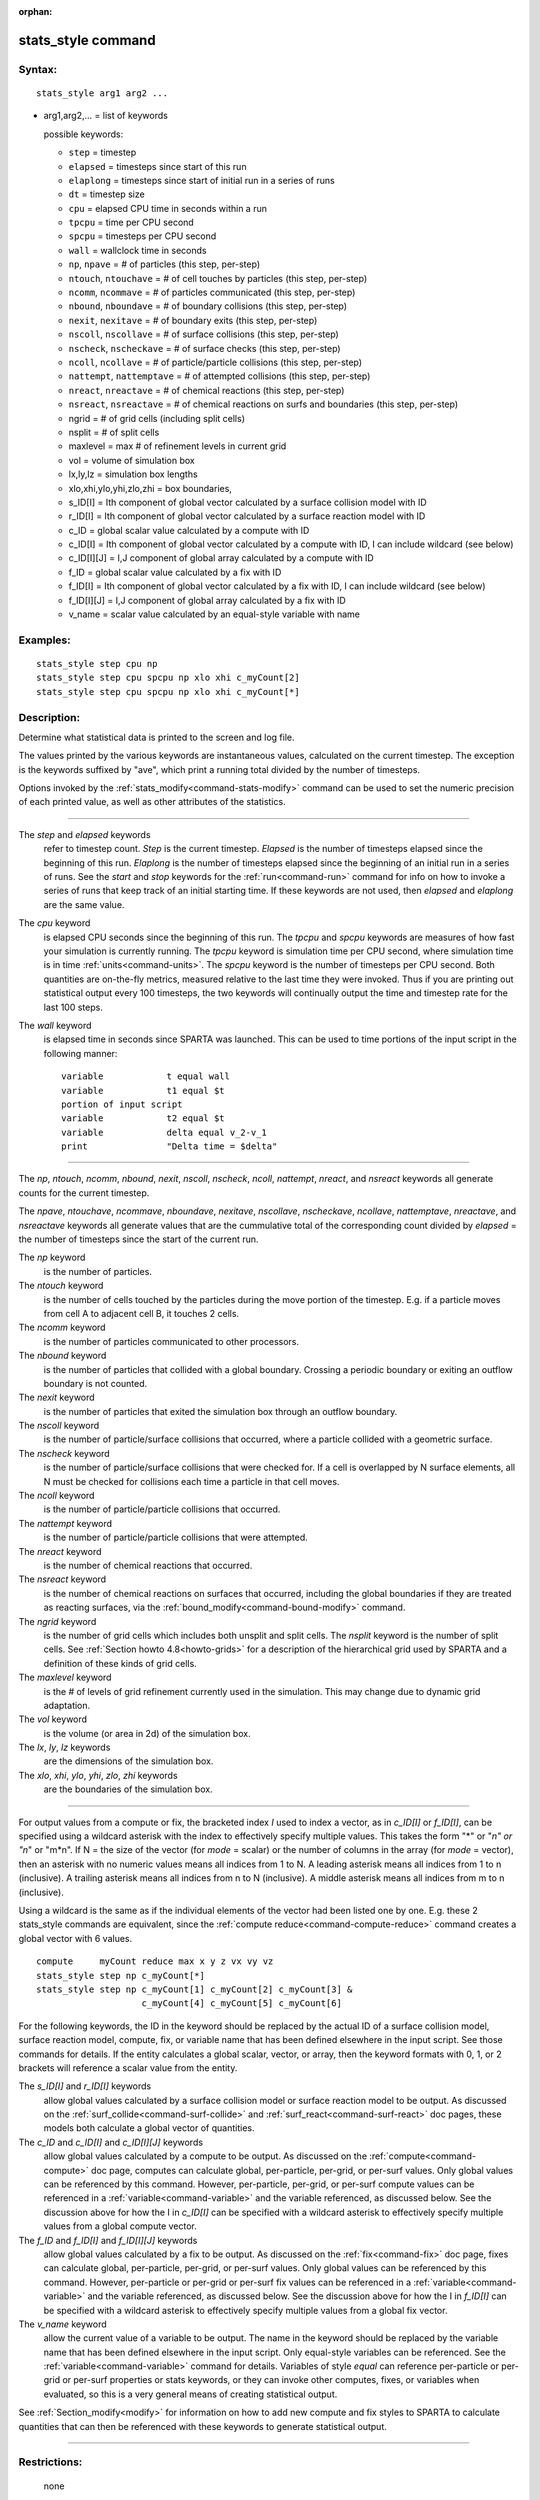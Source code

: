 :orphan:

.. index:: stats_style



.. _command-stats-style:

###################
stats_style command
###################


*******
Syntax:
*******

::

   stats_style arg1 arg2 ... 

-  arg1,arg2,... = list of keywords

   possible keywords:

   - ``step`` = timestep
   - ``elapsed`` = timesteps since start of this run
   - ``elaplong`` = timesteps since start of initial run in a series of runs
   - ``dt`` = timestep size
   - ``cpu`` = elapsed CPU time in seconds within a run
   - ``tpcpu`` = time per CPU second
   - ``spcpu`` = timesteps per CPU second
   - ``wall`` = wallclock time in seconds
   - ``np``, ``npave`` = # of particles (this step, per-step)
   - ``ntouch``, ``ntouchave`` = # of cell touches by particles (this step, per-step)
   - ``ncomm``, ``ncommave`` = # of particles communicated (this step, per-step)
   - ``nbound``, ``nboundave`` = # of boundary collisions (this step, per-step)
   - ``nexit``, ``nexitave`` = # of boundary exits (this step, per-step)
   - ``nscoll``, ``nscollave`` = # of surface collisions (this step, per-step)
   - ``nscheck``, ``nscheckave`` = # of surface checks (this step, per-step)
   - ``ncoll``, ``ncollave`` = # of particle/particle collisions (this step, per-step)
   - ``nattempt``, ``nattemptave`` = # of attempted collisions (this step, per-step)
   - ``nreact``, ``nreactave`` = # of chemical reactions (this step, per-step)
   - ``nsreact``, ``nsreactave`` = # of chemical reactions on surfs and boundaries (this step, per-step)
   - ngrid = # of grid cells (including split cells)
   - nsplit = # of split cells
   - maxlevel = max # of refinement levels in current grid
   - vol = volume of simulation box
   - lx,ly,lz = simulation box lengths
   - xlo,xhi,ylo,yhi,zlo,zhi = box boundaries,
   - s_ID[I] = Ith component of global vector calculated by a surface collision model with ID
   - r_ID[I] = Ith component of global vector calculated by a surface reaction model with ID
   - c_ID = global scalar value calculated by a compute with ID
   - c_ID[I] = Ith component of global vector calculated by a compute with ID, I can include wildcard (see below)
   - c_ID[I][J] = I,J component of global array calculated by a compute with ID
   - f_ID = global scalar value calculated by a fix with ID
   - f_ID[I] = Ith component of global vector calculated by a fix with ID, I can include wildcard (see below)
   - f_ID[I][J] = I,J component of global array calculated by a fix with ID
   - v_name = scalar value calculated by an equal-style variable with name 

*********
Examples:
*********

::

   stats_style step cpu np
   stats_style step cpu spcpu np xlo xhi c_myCount[2]
   stats_style step cpu spcpu np xlo xhi c_myCount[*] 

************
Description:
************

Determine what statistical data is printed to the screen and log file.

The values printed by the various keywords are instantaneous values,
calculated on the current timestep. The exception is the keywords
suffixed by "ave", which print a running total divided by the number of
timesteps.

Options invoked by the :ref:`stats_modify<command-stats-modify>` command can
be used to set the numeric precision of each printed value, as well as
other attributes of the statistics.

--------------

The *step* and *elapsed* keywords
  refer to timestep count. *Step* is the current timestep. *Elapsed* is the number of timesteps elapsed since the beginning of this run. *Elaplong* is the number of timesteps elapsed since the beginning of an initial run in a series of runs. See the *start* and *stop* keywords for the :ref:`run<command-run>` command for info on how to invoke a series of runs that keep track of an initial starting time. If these keywords are not used, then *elapsed* and *elaplong* are the same value.

The *cpu* keyword
  is elapsed CPU seconds since the beginning of this run. The *tpcpu* and *spcpu* keywords are measures of how fast your simulation is currently running. The *tpcpu* keyword is simulation time per CPU second, where simulation time is in time :ref:`units<command-units>`.  The *spcpu* keyword is the number of timesteps per CPU second. Both quantities are on-the-fly metrics, measured relative to the last time they were invoked. Thus if you are printing out statistical output every 100 timesteps, the two keywords will continually output the time and timestep rate for the last 100 steps.

The *wall* keyword
  is elapsed time in seconds since SPARTA was launched.  This can be used to time portions of the input script in the following manner:

  ::
  
     variable            t equal wall
     variable            t1 equal $t
     portion of input script
     variable            t2 equal $t
     variable            delta equal v_2-v_1
     print               "Delta time = $delta" 
  
--------------

The *np*, *ntouch*, *ncomm*, *nbound*, *nexit*, *nscoll*, *nscheck*,
*ncoll*, *nattempt*, *nreact*, and *nsreact* keywords all generate
counts for the current timestep.

The *npave*, *ntouchave*, *ncommave*, *nboundave*, *nexitave*,
*nscollave*, *nscheckave*, *ncollave*, *nattemptave*, *nreactave*, and
*nsreactave* keywords all generate values that are the cummulative total
of the corresponding count divided by *elapsed* = the number of
timesteps since the start of the current run.

The *np* keyword
  is the number of particles.

The *ntouch* keyword
  is the number of cells touched by the particles during the move portion of the timestep. E.g. if a particle moves from cell A to adjacent cell B, it touches 2 cells.

The *ncomm* keyword
  is the number of particles communicated to other processors.

The *nbound* keyword
  is the number of particles that collided with a global boundary. Crossing a periodic boundary or exiting an outflow boundary is not counted.

The *nexit* keyword
  is the number of particles that exited the simulation box through an outflow boundary.

The *nscoll* keyword
  is the number of particle/surface collisions that occurred, where a particle collided with a geometric surface.

The *nscheck* keyword
  is the number of particle/surface collisions that were checked for. If a cell is overlapped by N surface elements, all N must be checked for collisions each time a particle in that cell moves.

The *ncoll* keyword
  is the number of particle/particle collisions that occurred.

The *nattempt* keyword
  is the number of particle/particle collisions that were attempted.

The *nreact* keyword
  is the number of chemical reactions that occurred.

The *nsreact* keyword
  is the number of chemical reactions on surfaces that occurred, including the global boundaries if they are treated as reacting surfaces, via the :ref:`bound_modify<command-bound-modify>` command.

The *ngrid* keyword
  is the number of grid cells which includes both unsplit and split cells.  The *nsplit* keyword is the number of split cells.  See  :ref:`Section howto 4.8<howto-grids>` for a description of the hierarchical grid used by SPARTA and a definition of these kinds of grid cells.

The *maxlevel* keyword
  is the # of levels of grid refinement currently used in the simulation. This may change due to dynamic grid adaptation.

The *vol* keyword
  is the volume (or area in 2d) of the simulation box.

The *lx*, *ly*, *lz* keywords
  are the dimensions of the simulation box.

The *xlo*, *xhi*, *ylo*, *yhi*, *zlo*, *zhi* keywords
  are the boundaries of the simulation box.

--------------

For output values from a compute or fix, the bracketed index *I* used to
index a vector, as in *c_ID[I]* or *f_ID[I]*, can be specified using a
wildcard asterisk with the index to effectively specify multiple values.
This takes the form "*" or "*n" or "n*" or "m*n". If N = the size of the
vector (for *mode* = scalar) or the number of columns in the array (for
*mode* = vector), then an asterisk with no numeric values means all
indices from 1 to N. A leading asterisk means all indices from 1 to n
(inclusive). A trailing asterisk means all indices from n to N
(inclusive). A middle asterisk means all indices from m to n
(inclusive).

Using a wildcard is the same as if the individual elements of the vector
had been listed one by one. E.g. these 2 stats_style commands are
equivalent, since the :ref:`compute reduce<command-compute-reduce>` command
creates a global vector with 6 values.

::

   compute     myCount reduce max x y z vx vy vz
   stats_style step np c_myCount[*]
   stats_style step np c_myCount[1] c_myCount[2] c_myCount[3] &
                       c_myCount[4] c_myCount[5] c_myCount[6] 



For the following keywords, the ID in the keyword should be replaced by
the actual ID of a surface collision model, surface reaction model,
compute, fix, or variable name that has been defined elsewhere in the
input script. See those commands for details. If the entity calculates a
global scalar, vector, or array, then the keyword formats with 0, 1, or
2 brackets will reference a scalar value from the entity.

The *s_ID[I]* and *r_ID[I]* keywords
  allow global values calculated by a surface collision model or surface reaction model to be output. As discussed on the :ref:`surf_collide<command-surf-collide>` and :ref:`surf_react<command-surf-react>` doc pages, these models both calculate a global vector of quantities.

The *c_ID* and *c_ID[I]* and *c_ID[I][J]* keywords
  allow global values calculated by a compute to be output. As discussed on the :ref:`compute<command-compute>` doc page, computes can calculate global, per-particle, per-grid, or per-surf values. Only global values can be referenced by this command. However, per-particle, per-grid, or per-surf compute values can be referenced in a :ref:`variable<command-variable>` and the variable referenced, as discussed below. See the discussion above for how the I in *c_ID[I]* can be specified with a wildcard asterisk to effectively specify multiple values from a global compute vector.

The *f_ID* and *f_ID[I]* and *f_ID[I][J]* keywords
  allow global values calculated by a fix to be output. As discussed on the :ref:`fix<command-fix>` doc page, fixes can calculate global, per-particle, per-grid, or per-surf values. Only global values can be referenced by this command.  However, per-particle or per-grid or per-surf fix values can be referenced in a :ref:`variable<command-variable>` and the variable referenced, as discussed below. See the discussion above for how the I in *f_ID[I]* can be specified with a wildcard asterisk to effectively specify multiple values from a global fix vector.

The *v_name* keyword
  allow the current value of a variable to be output.  The name in the keyword should be replaced by the variable name that has been defined elsewhere in the input script. Only equal-style variables can be referenced. See the :ref:`variable<command-variable>` command for details. Variables of style *equal* can reference per-particle or per-grid or per-surf properties or stats keywords, or they can invoke other computes, fixes, or variables when evaluated, so this is a very general means of creating statistical output.

See :ref:`Section_modify<modify>` for information on how to add new compute and fix styles to SPARTA to calculate quantities that can then be referenced with these keywords to generate statistical output.

--------------

*************
Restrictions:
*************
 none

*****************
Related commands:
*****************

:ref:`command-stats`
:ref:`command-stats-modify`

********
Default:
********

::

   stats_style step cpu np 
